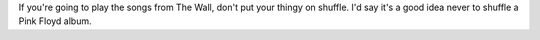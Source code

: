 .. title: Ugh
.. slug: dontshufflethewall
.. date: 2003-11-26 10:53:47
.. tags: content, music

If you're going to play the songs from The Wall, don't put your thingy
on shuffle. I'd say it's a good idea never to shuffle a Pink Floyd
album.
